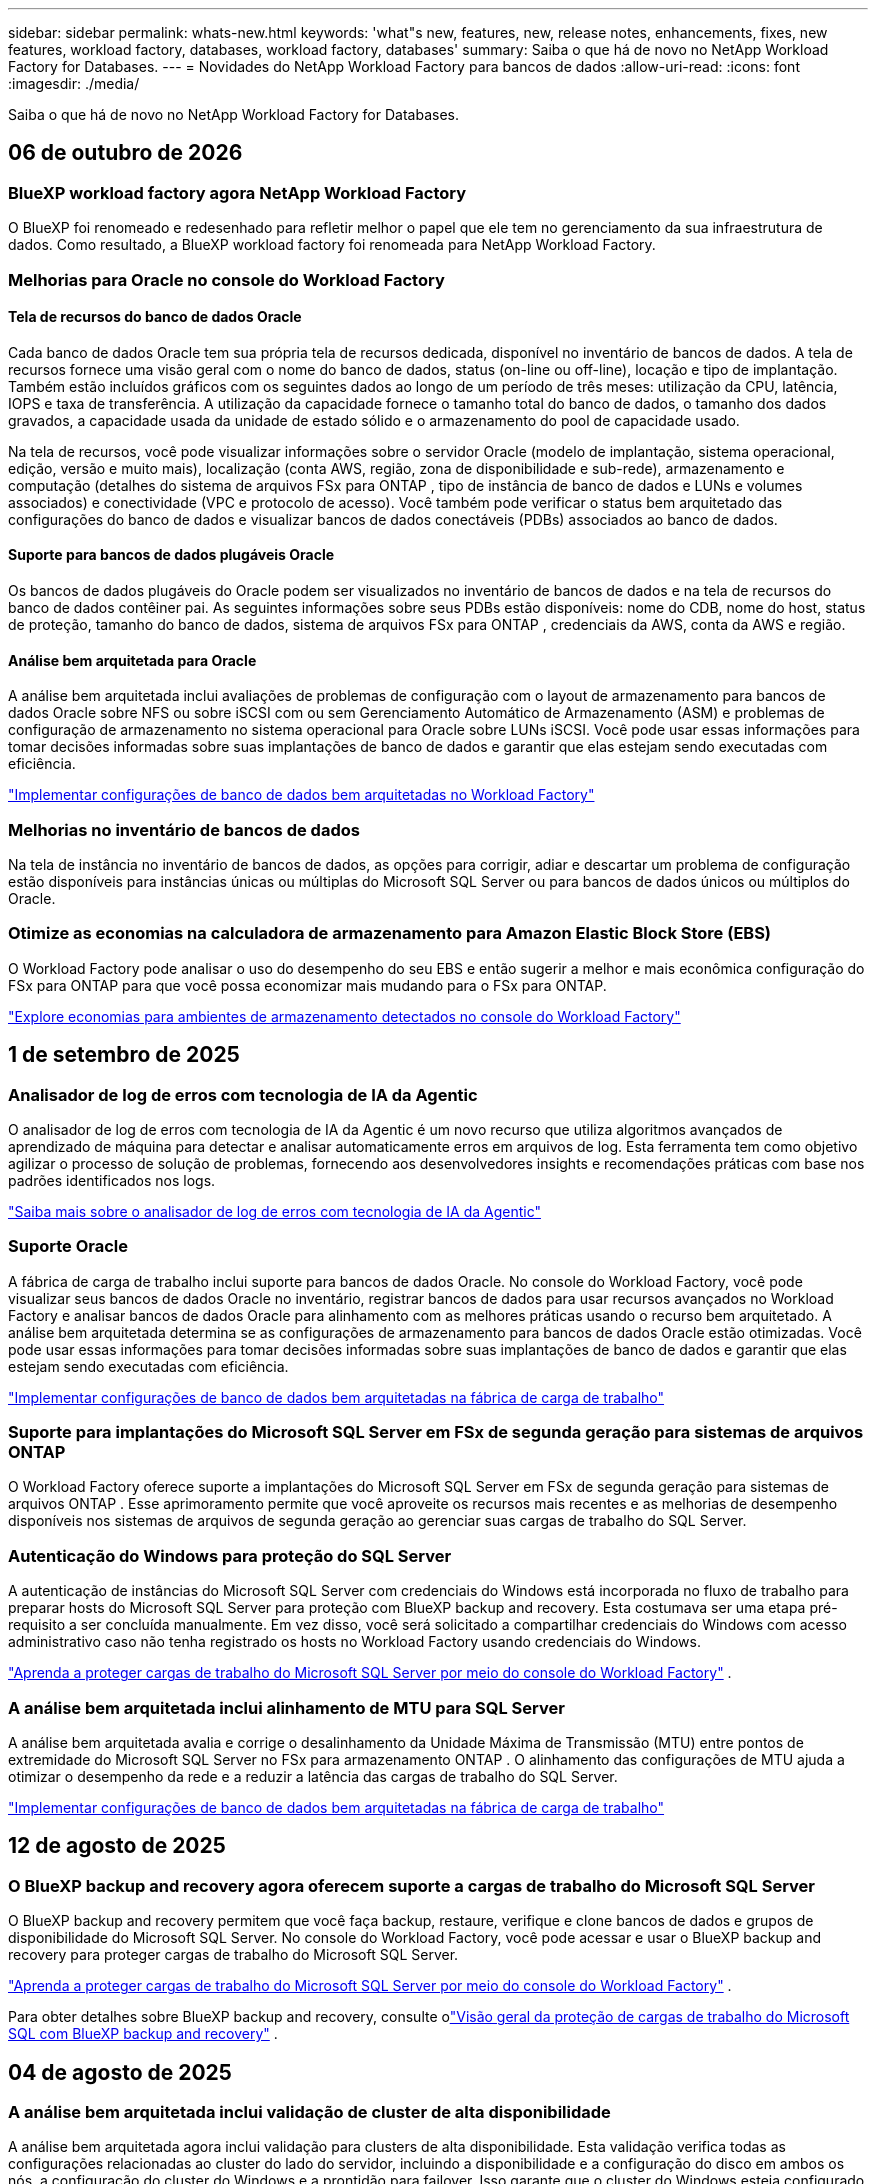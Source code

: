 ---
sidebar: sidebar 
permalink: whats-new.html 
keywords: 'what"s new, features, new, release notes, enhancements, fixes, new features, workload factory, databases, workload factory, databases' 
summary: Saiba o que há de novo no NetApp Workload Factory for Databases. 
---
= Novidades do NetApp Workload Factory para bancos de dados
:allow-uri-read: 
:icons: font
:imagesdir: ./media/


[role="lead"]
Saiba o que há de novo no NetApp Workload Factory for Databases.



== 06 de outubro de 2026



=== BlueXP workload factory agora NetApp Workload Factory

O BlueXP foi renomeado e redesenhado para refletir melhor o papel que ele tem no gerenciamento da sua infraestrutura de dados. Como resultado, a BlueXP workload factory foi renomeada para NetApp Workload Factory.



=== Melhorias para Oracle no console do Workload Factory



==== Tela de recursos do banco de dados Oracle

Cada banco de dados Oracle tem sua própria tela de recursos dedicada, disponível no inventário de bancos de dados.  A tela de recursos fornece uma visão geral com o nome do banco de dados, status (on-line ou off-line), locação e tipo de implantação.  Também estão incluídos gráficos com os seguintes dados ao longo de um período de três meses: utilização da CPU, latência, IOPS e taxa de transferência.  A utilização da capacidade fornece o tamanho total do banco de dados, o tamanho dos dados gravados, a capacidade usada da unidade de estado sólido e o armazenamento do pool de capacidade usado.

Na tela de recursos, você pode visualizar informações sobre o servidor Oracle (modelo de implantação, sistema operacional, edição, versão e muito mais), localização (conta AWS, região, zona de disponibilidade e sub-rede), armazenamento e computação (detalhes do sistema de arquivos FSx para ONTAP , tipo de instância de banco de dados e LUNs e volumes associados) e conectividade (VPC e protocolo de acesso).  Você também pode verificar o status bem arquitetado das configurações do banco de dados e visualizar bancos de dados conectáveis ​​(PDBs) associados ao banco de dados.



==== Suporte para bancos de dados plugáveis Oracle

Os bancos de dados plugáveis ​​do Oracle podem ser visualizados no inventário de bancos de dados e na tela de recursos do banco de dados contêiner pai.  As seguintes informações sobre seus PDBs estão disponíveis: nome do CDB, nome do host, status de proteção, tamanho do banco de dados, sistema de arquivos FSx para ONTAP , credenciais da AWS, conta da AWS e região.



==== Análise bem arquitetada para Oracle

A análise bem arquitetada inclui avaliações de problemas de configuração com o layout de armazenamento para bancos de dados Oracle sobre NFS ou sobre iSCSI com ou sem Gerenciamento Automático de Armazenamento (ASM) e problemas de configuração de armazenamento no sistema operacional para Oracle sobre LUNs iSCSI. Você pode usar essas informações para tomar decisões informadas sobre suas implantações de banco de dados e garantir que elas estejam sendo executadas com eficiência.

link:https://docs.netapp.com/us-en/workload-databases/optimize-configurations.html["Implementar configurações de banco de dados bem arquitetadas no Workload Factory"]



=== Melhorias no inventário de bancos de dados

Na tela de instância no inventário de bancos de dados, as opções para corrigir, adiar e descartar um problema de configuração estão disponíveis para instâncias únicas ou múltiplas do Microsoft SQL Server ou para bancos de dados únicos ou múltiplos do Oracle.



=== Otimize as economias na calculadora de armazenamento para Amazon Elastic Block Store (EBS)

O Workload Factory pode analisar o uso do desempenho do seu EBS e então sugerir a melhor e mais econômica configuração do FSx para ONTAP para que você possa economizar mais mudando para o FSx para ONTAP.

link:https://docs.netapp.com/us-en/workload-databases/explore-savings.html#explore-savings-for-detected-hosts["Explore economias para ambientes de armazenamento detectados no console do Workload Factory"]



== 1 de setembro de 2025



=== Analisador de log de erros com tecnologia de IA da Agentic

O analisador de log de erros com tecnologia de IA da Agentic é um novo recurso que utiliza algoritmos avançados de aprendizado de máquina para detectar e analisar automaticamente erros em arquivos de log.  Esta ferramenta tem como objetivo agilizar o processo de solução de problemas, fornecendo aos desenvolvedores insights e recomendações práticas com base nos padrões identificados nos logs.

link:https://docs.netapp.com/us-en/workload-databases/analyze-error-logs.html["Saiba mais sobre o analisador de log de erros com tecnologia de IA da Agentic"]



=== Suporte Oracle

A fábrica de carga de trabalho inclui suporte para bancos de dados Oracle.  No console do Workload Factory, você pode visualizar seus bancos de dados Oracle no inventário, registrar bancos de dados para usar recursos avançados no Workload Factory e analisar bancos de dados Oracle para alinhamento com as melhores práticas usando o recurso bem arquitetado.  A análise bem arquitetada determina se as configurações de armazenamento para bancos de dados Oracle estão otimizadas.  Você pode usar essas informações para tomar decisões informadas sobre suas implantações de banco de dados e garantir que elas estejam sendo executadas com eficiência.

link:https://docs.netapp.com/us-en/workload-databases/optimize-configurations.html["Implementar configurações de banco de dados bem arquitetadas na fábrica de carga de trabalho"]



=== Suporte para implantações do Microsoft SQL Server em FSx de segunda geração para sistemas de arquivos ONTAP

O Workload Factory oferece suporte a implantações do Microsoft SQL Server em FSx de segunda geração para sistemas de arquivos ONTAP .  Esse aprimoramento permite que você aproveite os recursos mais recentes e as melhorias de desempenho disponíveis nos sistemas de arquivos de segunda geração ao gerenciar suas cargas de trabalho do SQL Server.



=== Autenticação do Windows para proteção do SQL Server

A autenticação de instâncias do Microsoft SQL Server com credenciais do Windows está incorporada no fluxo de trabalho para preparar hosts do Microsoft SQL Server para proteção com BlueXP backup and recovery.  Esta costumava ser uma etapa pré-requisito a ser concluída manualmente.  Em vez disso, você será solicitado a compartilhar credenciais do Windows com acesso administrativo caso não tenha registrado os hosts no Workload Factory usando credenciais do Windows.

link:https://docs.netapp.com/us-en/workload-databases/protect-sql-server.html["Aprenda a proteger cargas de trabalho do Microsoft SQL Server por meio do console do Workload Factory"] .



=== A análise bem arquitetada inclui alinhamento de MTU para SQL Server

A análise bem arquitetada avalia e corrige o desalinhamento da Unidade Máxima de Transmissão (MTU) entre pontos de extremidade do Microsoft SQL Server no FSx para armazenamento ONTAP .  O alinhamento das configurações de MTU ajuda a otimizar o desempenho da rede e a reduzir a latência das cargas de trabalho do SQL Server.

link:https://docs.netapp.com/us-en/workload-databases/optimize-configurations.html["Implementar configurações de banco de dados bem arquitetadas na fábrica de carga de trabalho"]



== 12 de agosto de 2025



=== O BlueXP backup and recovery agora oferecem suporte a cargas de trabalho do Microsoft SQL Server

O BlueXP backup and recovery permitem que você faça backup, restaure, verifique e clone bancos de dados e grupos de disponibilidade do Microsoft SQL Server.  No console do Workload Factory, você pode acessar e usar o BlueXP backup and recovery para proteger cargas de trabalho do Microsoft SQL Server.

link:https://docs.netapp.com/us-en/workload-databases/protect-sql-server.html["Aprenda a proteger cargas de trabalho do Microsoft SQL Server por meio do console do Workload Factory"] .

Para obter detalhes sobre BlueXP backup and recovery, consulte olink:https://docs.netapp.com/us-en/bluexp-backup-recovery/br-use-mssql-protect-overview.html["Visão geral da proteção de cargas de trabalho do Microsoft SQL com BlueXP backup and recovery"^] .



== 04 de agosto de 2025



=== A análise bem arquitetada inclui validação de cluster de alta disponibilidade

A análise bem arquitetada agora inclui validação para clusters de alta disponibilidade.  Esta validação verifica todas as configurações relacionadas ao cluster do lado do servidor, incluindo a disponibilidade e a configuração do disco em ambos os nós, a configuração do cluster do Windows e a prontidão para failover.  Isso garante que o cluster do Windows esteja configurado corretamente e possa fazer failover com sucesso quando necessário.

link:https://docs.netapp.com/us-en/workload-databases/optimize-configurations.html["Implementar configurações de banco de dados bem arquitetadas na fábrica de carga de trabalho"]



=== Menu multinível disponível para instâncias

O console da fábrica de carga de trabalho agora inclui um menu multinível para instâncias.  Essa mudança fornece uma estrutura de navegação mais organizada e intuitiva para gerenciar instâncias.  As opções de menu para gerenciamento de instâncias incluem visualizar o painel da instância, visualizar bancos de dados, criar um banco de dados e criar um clone do sandbox.

image:manage-instance-table-menu.png["Uma captura de tela do menu da tabela de instâncias com uma estrutura de menu de vários níveis.  Selecione o menu da tabela de instâncias e gerencie a instância para visualizar bancos de dados, criar um banco de dados e criar um clone do sandbox."]



=== Nova opção de autenticação para explorar economias

Quando o `NT Authority\SYSTEM` Se o usuário não tiver permissões suficientes no Microsoft SQL Server, você poderá autenticar com credenciais do SQL Server ou adicionar as permissões ausentes do SQL Server. `NT Authority\SYSTEM` .

link:https://docs.netapp.com/us-en/workload-databases/explore-savings.html["Explore potenciais economias para seus ambientes de banco de dados com o Amazon FSx for NetApp ONTAP"]



== 30 de junho de 2025



=== Suporte ao serviço de notificação de fábrica de carga de trabalho BlueXP

O serviço de notificação da fábrica de carga de trabalho do BlueXP permite que a fábrica de carga de trabalho envie notificações para o serviço de alertas do BlueXP ou para um tópico do Amazon SNS. As notificações enviadas aos alertas do BlueXP aparecem no painel de alertas do BlueXP. Quando a fábrica de carga de trabalho publica notificações em um tópico do Amazon SNS, os assinantes do tópico (como pessoas ou outros aplicativos) recebem as notificações nos endpoints configurados para o tópico (como e-mail ou mensagens SMS).

link:https://docs.netapp.com/us-en/workload-setup-admin/configure-notifications.html["Configurar notificações de fábrica de carga de trabalho do BlueXP"^]

A fábrica de carga de trabalho fornece as seguintes notificações para bancos de dados:

* Relatório bem arquitetado
* Implantação de host




=== Aprimoramento de integração para registro de instâncias

O Workload Factory para Bancos de Dados aprimorou seu processo de integração para registro de instâncias em execução no Amazon FSx para armazenamento NetApp ONTAP. Agora você pode selecionar instâncias em massa para registro. Depois que uma instância é registrada, você pode criar e gerenciar recursos de banco de dados no console do Workload Factory.

link:https://docs.netapp.com/us-en/workload-databases/manage-instance.html["Gerenciamento de instâncias"]



=== Análise e correção para configuração de tempo limite de E/S do Microsoft Multipath

O status bem arquitetado para suas instâncias de banco de dados agora inclui a análise e a correção para a configuração de tempo limite do Microsoft Multipath I/O (MPIO). Definir o tempo limite do MPIO para 60 segundos garante a conectividade e a estabilidade do armazenamento FSx for ONTAP durante failovers. Se a configuração do MPIO não estiver definida corretamente, o Workload Factory fornecerá uma correção para definir o valor do tempo limite do MPIO para 60 segundos.

link:https://docs.netapp.com/us-en/workload-databases/optimize-configurations.html["Implementar configurações de banco de dados bem arquitetadas na fábrica de carga de trabalho"]



=== Melhorias nos gráficos do inventário de instâncias

Na tela de inventário de instâncias, vários gráficos de utilização de recursos, como taxa de transferência e IOPS, agora exibem 7 dias de dados para que você possa monitorar o desempenho dos nós SQL no console do workload factory com mais eficiência. As métricas de desempenho coletadas dos nós SQL serão salvas no Amazon CloudWatch, que pode ser usado para o Logs Insights ou para integração com outros serviços analíticos em seu ambiente.

Nas guias Instâncias e Bancos de dados no inventário, aprimoramos a descrição e a visualização para proteção.



=== Suporte para autenticação do Windows na fábrica de carga de trabalho

Agora, o Workload Factory oferece suporte à autenticação do SQL Server usando usuários autenticados do Windows para registrar instâncias e se beneficiar dos recursos de gerenciamento.

link:https://docs.netapp.com/us-en/workload-databases/register-instance.html["Registrar instâncias na fábrica de carga de trabalho para bancos de dados"]



== 03 de junho de 2025



=== Detecção de PostgreSQL e Oracle

Agora você pode descobrir as instâncias que executam bancos de dados do servidor PostgreSQL e implantações de bancos de dados Oracle na sua conta da AWS no console do Workload Factory. As instâncias descobertas aparecerão no inventário de bancos de dados.



=== Terminologia de "Otimização" atualizada

Anteriormente chamado de "Otimização", o workload factory agora usa "problemas bem arquitetados" e "status bem arquitetados" para descrever a análise de configurações de banco de dados e "correção" para descrever a correção de oportunidades para melhorar as configurações de banco de dados para atender às recomendações de melhores práticas.

link:https://docs.netapp.com/us-en/workload-databases/optimize-overview.html["Análise de configuração para ambientes de banco de dados em fábrica de carga de trabalho"]



=== Integração aprimorada para instâncias

Em vez dos termos "não detectado", "não gerenciado" ou "gerenciado" para o gerenciamento de instâncias, o Workload Factory agora usa "registro" para integração de instâncias. O novo processo de registro inclui a autenticação e a preparação de instâncias para que você possa criar, monitorar, analisar e corrigir recursos nas configurações do seu banco de dados no console do Workload Factory. A etapa de preparação no processo de registro indica se suas instâncias estão prontas para gerenciamento.

link:https://docs.netapp.com/us-en/workload-databases/manage-instance.html["Gerenciamento de instâncias"]



== 04 de maio de 2025



=== Melhorias no painel de instrumentos

* As visualizações entre contas e entre regiões estão disponíveis à medida que você navega entre guias no console de fábrica da carga de trabalho do BlueXP . As novas visualizações melhoram o gerenciamento, o monitoramento e a otimização de recursos.
* A partir do bloco *economias potenciais* no painel, você poderá revisar rapidamente o que você pode economizar mudando para o FSX for ONTAP da Amazon Elastic Block Store ou do Amazon FSX for Windows File Server.




=== Análise ad hoc disponível para configurações de banco de dados

A fábrica de carga de trabalho do BlueXP  para bancos de dados verifica automaticamente instâncias gerenciadas do Microsoft SQL Server com o armazenamento do FSX for ONTAP para possíveis problemas de configuração. Agora, além da digitalização diária, você pode digitalizar a qualquer momento.



=== Remoção de registos de avaliação no local

Depois de explorar a economia de um host no local do Microsoft SQL Server, você tem a opção de remover o Registro de host no local da fábrica de workloads do BlueXP .



=== Melhorias na otimização



==== Limpeza de clones

A avaliação e a correção da limpeza de clones identifica e gerencia clones antigos e caros. Os clones com mais de 60 dias podem ser atualizados ou excluídos do console de fábrica do workload do BlueXP .



==== Adiar e descartar a análise de configuração

Algumas configurações podem não se aplicar aos ambientes de banco de dados. Agora você tem opções para adiar uma análise de configuração específica em 30 dias ou ignorar a análise.



=== Terminologia de permissões atualizada

A interface do usuário e a documentação do Workload Factory agora usam "somente leitura" para se referir às permissões de leitura e "leitura/gravação" para se referir às permissões de automação.



== 04 de abril de 2025



=== Melhorias na otimização

Novas avaliações de otimização, correções e a exibição de vários recursos estão disponíveis ao otimizar seus ambientes de banco de dados.



==== Avaliações de resiliência

Os aprimoramentos incluem novas avaliações de resiliência para verificar se os recursos de redundância de dados e recuperação de desastres estão configurados para seus ambientes de banco de dados.

* Backups do FSX para ONTAP: Analisa se os sistemas de arquivos FSX for ONTAP que atendem os volumes da instância do SQL Server são configurados com backups programados do FSX para ONTAP.
* Replicação entre regiões: Avalia se o FSX para sistemas de arquivos ONTAP que atendem instâncias do Microsoft SQL Server estão configurados com replicação entre regiões.




==== Correção de computação

A correção de Receive Side Scaling (RSS) configura o RSS para distribuir o processamento de rede entre vários processadores e garantir uma distribuição de carga eficiente.



==== Correção de snapshot local

Define políticas de snapshot para volumes para suas instâncias do Microsoft SQL Server para manter seus ambientes de banco de dados resilientes em caso de perda de dados.

link:https://docs.netapp.com/us-en/workload-databases/optimize-configurations.html["Otimizar configurações"]



==== Suporte para seleção múltipla de recursos

Ao otimizar as configurações do banco de dados, você poderá selecionar recursos específicos em vez de todos os recursos.

link:https://docs.netapp.com/us-en/workload-databases/optimize-configurations.html["Otimizar configurações"]



=== Visualização de inventário melhorada

A guia Inventário no console de fábrica de carga de trabalho foi simplificada para que ele contenha apenas servidores SQL executados no Amazon FSX for NetApp ONTAP. Agora você encontrará servidores SQL no local e em execução na Amazon Elastic Block Store e no Amazon FSX for Windows File Server na guia explorar economia.



=== Criação rápida disponível para a implantação do servidor PostgreSQL

Você pode usar essa opção de implantação rápida para criar um servidor PostgreSQL com configuração de HA e práticas recomendadas incorporadas.

link:https://docs.netapp.com/us-en/workload-databases/create-postgresql-server.html["Crie um servidor PostgreSQL na fábrica de carga de trabalho do BlueXP "]



== 03 de março de 2025



=== Configuração de alta disponibilidade do PostgreSQL

Agora você pode implantar uma configuração de alta disponibilidade (HA) para o servidor PostgreSQL.

link:https://review.docs.netapp.com/us-en/workload-databases_explore-savings-updates/create-postgresql-server.html["Crie um servidor PostgreSQL"]



=== Suporte Terraform para criação de servidor PostgreSQL

Agora você pode usar o Terraform a partir do Codebox para implantar o PostgreSQL.

* link:https://docs.netapp.com/us-en/workload-databases/create-postgresql-server.html["Crie um servidor de banco de dados PostgreSQL"]
* link:https://docs.netapp.com/us-en/workload-setup-admin/use-codebox.html["Use o Terraform do Codebox"]




=== Avaliação de resiliência para agendamento de snapshot local

Uma nova avaliação de resiliência está disponível para workloads de banco de dados. Avaliamos se os volumes para suas instâncias do Microsoft SQL Server têm políticas de snapshot agendadas válidas. Os snapshots são cópias pontuais de seus dados e ajudam a manter seus ambientes de banco de dados resilientes em caso de perda de dados.

link:https://docs.netapp.com/us-en/workload-databases/optimize-configurations.html["Otimizar configurações"]



=== Correção MAXDOP para cargas de trabalho de banco de dados

A fábrica de carga de trabalho do BlueXP  para bancos de dados agora suporta correção para a configuração de servidor de grau máximo de paralelismo (MAXDOP). Quando a configuração MAXDOP é subótima, você pode permitir que a carga de trabalho do BlueXP  otimize a configuração para você.

link:https://docs.netapp.com/us-en/workload-databases/optimize-configurations.html["Otimizar configurações"]



=== Relatório de análise de economia de e-mail

Ao explorar a economia para seus ambientes de armazenamento do Amazon Elastic Block Store e do FSX for Windows, em comparação com o FSX for ONTAP, você pode enviar o relatório de recomendação por e-mail para você, membros da equipe e clientes.



== 03 de fevereiro de 2025



=== Ambientes de banco de dados no local análise de custos e Planejamento de migração

A fábrica de workloads do BlueXP  para bancos de dados agora deteta, analisa e ajuda você a Planejar a migração de banco de dados no local para o Amazon FSX for NetApp ONTAP. Use a calculadora de economia para estimar o custo da execução do ambiente de banco de dados local na nuvem e analisar as recomendações para migrar o ambiente de banco de dados local para a nuvem.

link:https://docs.netapp.com/us-en/workload-databases/explore-savings.html["Explore economia para ambientes de banco de dados no local"]



=== Novas avaliações de otimização para bancos de dados

As avaliações a seguir estão agora disponíveis na fábrica de workloads do BlueXP  para bancos de dados. Essas avaliações estão focadas em detetar e proteger contra possíveis vulnerabilidades de segurança e detetar e aliviar gargalos de desempenho.

* *Receive Side Scaling (RSS) Configuration*: Verifica se a configuração RSS está ativada e se o número de filas está definido para o valor recomendado. A avaliação também fornece recomendações para otimizar a configuração de RSS.
* *Configuração do servidor de grau máximo de paralelismo (MAXDOP)*: A avaliação verifica se o MAXDOP está configurado corretamente e fornece recomendações para otimizar o desempenho.
* *Microsoft SQL Server patches*: A avaliação verifica se os patches mais recentes estão instalados nas instâncias do SQL Server e fornece recomendações para instalar os patches mais recentes.


link:https://docs.netapp.com/us-en/workload-databases/optimize-configurations.html["Otimizar configurações"]



== 06 de janeiro de 2025



=== Aprimoramentos no Dashboard de bancos de dados

Um novo design do Dashboard inclui os seguintes gráficos e aprimoramentos:

* O gráfico de distribuição de host mostra o número de hosts do Microsoft SQL Server e hosts PostgreSQL
* Os detalhes de distribuição de instâncias incluem o número total de instâncias detetadas e o número de instâncias gerenciadas do Microsoft SQL Server e PostgreSQL
* Os detalhes de distribuição de bancos de dados incluem o número total de bancos de dados e o número de bancos de dados gerenciados do Microsoft SQL Server e PostgreSQL
* Pontuação e status de otimização para instâncias gerenciadas e on-line
* Detalhes de otimização para categorias de storage, computação e aplicações
* Detalhes de otimização para configurações de instâncias do Microsoft SQL Server, como dimensionamento de storage, layout de storage, storage ONTAP, computação e aplicativos
* Economias potenciais para cargas de trabalho de banco de dados executadas em ambientes de armazenamento Amazon Elastic Block Store e FSX for Windows em comparação com o armazenamento do Amazon FSX for NetApp ONTAP




=== Novo estado "Concluído com problemas" na monitorização de trabalhos

A funcionalidade de monitorização de trabalhos para bases de dados fornece agora o novo estado "Concluído com problemas" para que possa saber quais os subtrabalhos com problemas e quais são os problemas.

link:https://docs.netapp.com/us-en/workload-databases/monitor-databases.html["Monitore seus bancos de dados"]



=== Avaliação e otimização para licenças do Microsoft SQL Server superprovisionadas

A calculadora de economia agora avalia se a edição Enterprise é necessária para a implantação do Microsoft SQL Server. Se uma licença estiver superprovisionada, a calculadora recomenda a downgrade. Você será capaz de fazer downgrade automaticamente da licença em bancos de dados otimizando o aplicativo.

* link:https://docs.netapp.com/us-en/workload-databases/explore-savings.html["Explore as economias com o FSX for ONTAP para suas cargas de trabalho de banco de dados"]
* link:https://docs.netapp.com/us-en/workload-databases/optimize-configurations.html["Otimize suas cargas de trabalho do SQL Server"]




== 01 de dezembro de 2024



=== A otimização contínua adiciona correção e avaliação de computação

Os bancos de dados agora fornecem insights e recomendações para ajudá-lo a otimizar recursos de computação para instâncias do Microsoft SQL Server. Medimos a utilização da CPU e aproveitamos o serviço AWS Compute Optimizer para recomendar os tipos de instância ideais de tamanho certo e notificá-lo sobre patches de sistema operacional disponíveis. A otimização dos recursos de computação pode ajudar você a tomar decisões conscientes sobre os tipos de instâncias, o que resulta em economia de custos e utilização eficiente de recursos.

link:https://docs.netapp.com/us-en/workload-databases/optimize-configurations.html["Otimizar configurações de recursos de computação"]



=== Suporte ao PostgreSQL

Agora você pode implantar e gerenciar implantações de servidor PostgreSQL independentes em bancos de dados.

link:https://docs.netapp.com/us-en/workload-databases/create-postgresql-server.html["Crie um servidor PostgreSQL"]



== 3 de novembro de 2024



=== Otimize continuamente suas cargas de trabalho do Microsoft SQL Server com bancos de dados

A fábrica de carga de trabalho do BlueXP  apresenta orientação contínua e corrimões para garantir a otimização contínua e a adesão às práticas recomendadas para o componente de armazenamento de suas cargas de trabalho do Microsoft SQL Server no Amazon FSX for NetApp ONTAP. Esse recurso verifica continuamente seu estado do Microsoft SQL Server offline, fornecendo a você um relatório abrangente de insights, oportunidades e recomendações para ajudá-lo a alcançar o máximo de desempenho, economia e conformidade.

link:https://docs.netapp.com/us-en/workload-databases/optimize-configurations.html["Otimize suas cargas de trabalho do SQL Server"]



=== Suporte ao Terraform

Agora você pode usar o Terraform na caixa Codebox para implantar o Microsoft SQL Server.

* link:https://docs.netapp.com/us-en/workload-databases/create-database-server.html["Crie um servidor de banco de dados"]
* link:https://docs.netapp.com/us-en/workload-setup-admin/use-codebox.html["Use o Terraform do Codebox"]




== 29 de setembro de 2024



=== Explore as poupanças para servidores Microsoft SQL detetados no FSX for Windows File Server

Agora você pode explorar a economia de servidores Microsoft SQL detetados no Amazon EC2 com o FSX for Windows File Server de armazenamento na calculadora de economia. Dependendo do seu servidor SQL e requisitos de armazenamento, você pode descobrir que o FSX for ONTAP é o mais econômico para suas cargas de trabalho de banco de dados.

link:https://docs.netapp.com/us-en/workload-databases/explore-savings.html["Explore as economias com o FSX for ONTAP para suas cargas de trabalho de banco de dados"]



== 1 de setembro de 2024



=== Explore as poupanças através da personalização

Agora você pode personalizar as configurações do servidor Microsoft SQL no Amazon EC2 com o FSX for Windows File Server e armazenamento Elastic Block Store na calculadora de economia. Dependendo de seus requisitos de armazenamento, você pode descobrir que o FSX for ONTAP é o mais econômico para suas cargas de trabalho de banco de dados.

link:https://docs.netapp.com/us-en/workload-databases/explore-savings.html["Explore as economias com o FSX for ONTAP para suas cargas de trabalho de banco de dados"]



=== Navegue até a calculadora de poupança a partir da página inicial

Agora você pode navegar para a calculadora de economia a partir da link:https://console.workloads.netapp.com["console de fábrica do workload"] página inicial. Selecione na Elastic Block Store e no FSX for Windows File Server para começar.

image:screenshot-explore-savings-home-small.png["captura de tela da página inicial do console de fábrica da carga de trabalho. A imagem mostra o bloco de bancos de dados com um novo botão explorar economia. Clique no botão para abrir um menu suspenso. O menu suspenso tem duas opções - Microsoft SQL Server no EBS e Microsoft SQL Server no FSX para Windows File Server."]



== 4 de agosto de 2024



=== Melhorias na calculadora de economia

* Descrições da estimativa de custo
+
Agora você pode aprender como as estimativas de custo são calculadas na calculadora de economia. Você poderá analisar as descrições de todos os cálculos para suas instâncias do Microsoft SQL Server usando o armazenamento do Amazon Elastic Block Store em comparação com o uso do armazenamento do Amazon FSX for ONTAP.

* Suporte para grupo de disponibilidade sempre ativa
+
Os bancos de dados agora fornecem cálculos de economia de custos para o tipo de implantação de grupo sempre em disponibilidade com o Microsoft SQL Server usando o Amazon Elastic Block Store.

* Otimize o licenciamento do servidor SQL com o FSX for ONTAP
+
A calculadora de bancos de dados determina se a edição de licença SQL que você usa com o armazenamento do Amazon Elastic Block Store é otimizada para suas cargas de trabalho de banco de dados. Você receberá uma recomendação para a licença SQL ideal com o FSX for ONTAP.

* Várias instâncias de servidor SQL
+
Os bancos de dados agora fornecem cálculos de economia de custos para uma configuração que hospeda várias instâncias do Microsoft SQL Server usando o Amazon Elastic Block Store.

* Personalizar as definições da calculadora
+
Agora você pode personalizar as configurações do Microsoft SQL Server, Amazon EC2 e Elastic Block Store para explorar a economia manualmente. A calculadora de economia determinará a melhor configuração com base no custo.



link:https://docs.netapp.com/us-en/workload-databases/explore-savings.html["Explore as economias com o FSX for ONTAP para suas cargas de trabalho de banco de dados"]



== 7 de julho de 2024



=== Lançamento inicial de fábrica de workloads do BlueXP  para bancos de dados

A versão inicial inclui a funcionalidade de explorar a economia com o Amazon FSX for NetApp ONTAP como o ambiente de armazenamento para suas cargas de trabalho de banco de dados, detetar, gerenciar e implantar servidores Microsoft SQL, implantar e clonar bancos de dados e monitorar essas tarefas na fábrica de workloads.

link:https://docs.netapp.com/us-en/workload-databases/learn-databases.html["Saiba mais sobre bancos de dados"]
